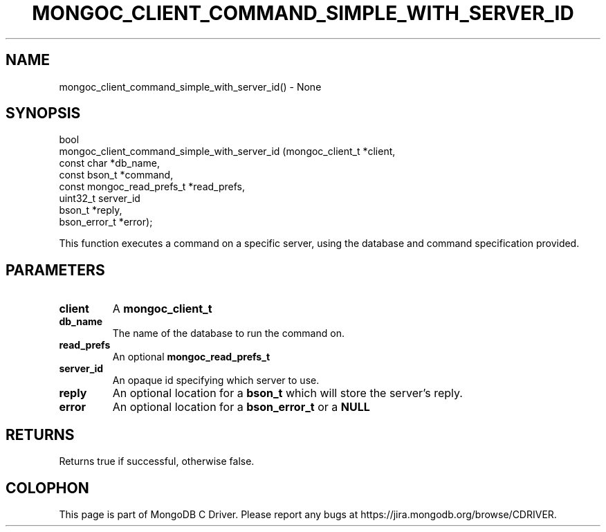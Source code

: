.\" This manpage is Copyright (C) 2016 MongoDB, Inc.
.\" 
.\" Permission is granted to copy, distribute and/or modify this document
.\" under the terms of the GNU Free Documentation License, Version 1.3
.\" or any later version published by the Free Software Foundation;
.\" with no Invariant Sections, no Front-Cover Texts, and no Back-Cover Texts.
.\" A copy of the license is included in the section entitled "GNU
.\" Free Documentation License".
.\" 
.TH "MONGOC_CLIENT_COMMAND_SIMPLE_WITH_SERVER_ID" "3" "2016\(hy09\(hy29" "MongoDB C Driver"
.SH NAME
mongoc_client_command_simple_with_server_id() \- None
.SH "SYNOPSIS"

.nf
.nf
bool
mongoc_client_command_simple_with_server_id (mongoc_client_t           *client,
                                             const char                *db_name,
                                             const bson_t              *command,
                                             const mongoc_read_prefs_t *read_prefs, 
                                             uint32_t                   server_id
                                             bson_t                    *reply,
                                             bson_error_t              *error);
.fi
.fi

This function executes a command on a specific server, using the database and command specification provided.

.SH "PARAMETERS"

.TP
.B
client
A
.B mongoc_client_t
.
.LP
.TP
.B
db_name
The name of the database to run the command on.
.LP
.TP
.B
read_prefs
An optional
.B mongoc_read_prefs_t
.
.LP
.TP
.B
server_id
An opaque id specifying which server to use.
.LP
.TP
.B
reply
An optional location for a
.B bson_t
which will store the server's reply.
.LP
.TP
.B
error
An optional location for a
.B bson_error_t
or a
.B NULL
.
.LP

.SH "RETURNS"

Returns true if successful, otherwise false.


.B
.SH COLOPHON
This page is part of MongoDB C Driver.
Please report any bugs at https://jira.mongodb.org/browse/CDRIVER.